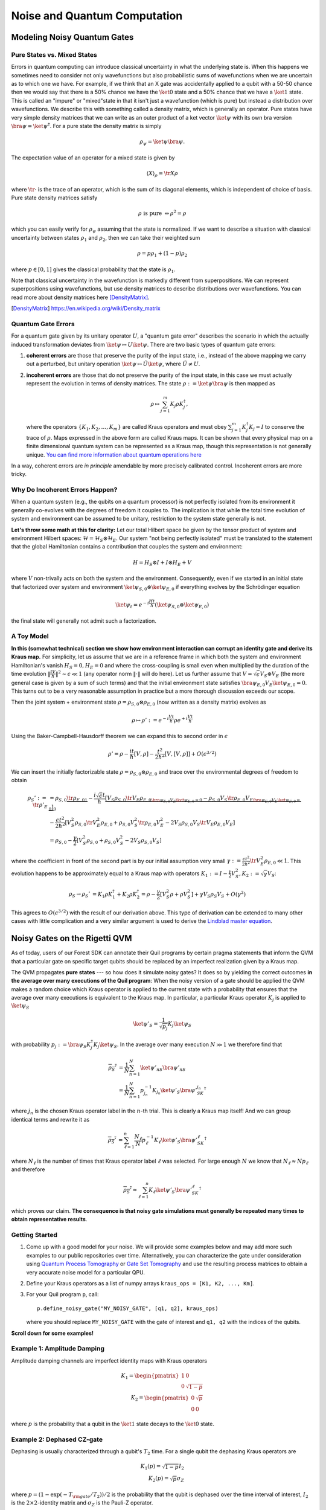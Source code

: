 .. _noise:

Noise and Quantum Computation
=============================

Modeling Noisy Quantum Gates
----------------------------

.. begin import from GateNoiseModels.ipynb

Pure States vs. Mixed States
~~~~~~~~~~~~~~~~~~~~~~~~~~~~

Errors in quantum computing can introduce classical uncertainty in what the underlying state is. When this happens we
sometimes need to consider not only wavefunctions but also probabilistic sums of wavefunctions when we are uncertain as
to which one we have. For example, if we think that an X gate was accidentally applied to a qubit with a 50-50 chance
then we would say that there is a 50% chance we have the :math:`\ket{0}` state and a 50% chance that we have a
:math:`\ket{1}` state. This is called an "impure" or "mixed"state in that it isn't just a wavefunction (which is pure)
but instead a distribution over wavefunctions. We describe this with something called a density matrix, which is
generally an operator. Pure states have very simple density matrices that we can write as an outer product of a ket
vector :math:`\ket{\psi}` with its own bra version :math:`\bra{\psi}=\ket{\psi}^\dagger`. For a pure state the density
matrix is simply

.. math::

   \rho_\psi = \ket{\psi}\bra{\psi}.

The expectation value of an operator for a mixed state is given by

.. math::

   \langle X \rangle_\rho = \tr{X \rho}

where :math:`\tr{\cdot}` is the trace of an operator, which is the sum of its diagonal elements, which is independent of
choice of basis. Pure state density matrices satisfy

.. math::

   \rho \text{ is pure } \Leftrightarrow \rho^2 = \rho

which you can easily verify for :math:`\rho_\psi` assuming that the state is normalized. If we want to describe a
situation with classical uncertainty between states :math:`\rho_1` and :math:`\rho_2`, then we can take their weighted sum

.. math::

   \rho = p \rho_1 + (1-p) \rho_2

where :math:`p\in [0,1]` gives the classical probability that the state is :math:`\rho_1`.

Note that classical uncertainty in the wavefunction is markedly different from superpositions. We can represent
superpositions using wavefunctions, but use density matrices to describe distributions over wavefunctions. You can read
more about density matrices here [DensityMatrix]_.

.. [DensityMatrix] https://en.wikipedia.org/wiki/Density_matrix

Quantum Gate Errors
~~~~~~~~~~~~~~~~~~~

For a quantum gate given by its unitary operator :math:`U`, a "quantum gate error" describes the scenario in which the
actually induced transformation deviates from :math:`\ket{\psi} \mapsto U\ket{\psi}`. There are two basic types of
quantum gate errors:

1. **coherent errors** are those that preserve the purity of the input
   state, i.e., instead of the above mapping we carry out a perturbed,
   but unitary operation :math:`\ket{\psi} \mapsto \tilde{U}\ket{\psi}`,
   where :math:`\tilde{U} \neq U`.
2. **incoherent errors** are those that do not preserve the purity of
   the input state, in this case we must actually represent the
   evolution in terms of density matrices. The state
   :math:`\rho := \ket{\psi}\bra{\psi}` is then mapped as

   .. math::


      \rho \mapsto \sum_{j=1}^m K_j\rho K_j^\dagger,

   where the operators :math:`\{K_1, K_2, \dots, K_m\}` are called
   Kraus operators and must obey
   :math:`\sum_{j=1}^m K_j^\dagger K_j = I` to conserve the trace of
   :math:`\rho`. Maps expressed in the above form are called Kraus maps.
   It can be shown that every physical map on a finite dimensional
   quantum system can be represented as a Kraus map, though this
   representation is not generally unique. `You can find more
   information about quantum operations
   here <https://en.wikipedia.org/wiki/Quantum_operation#Kraus_operators>`__

In a way, coherent errors are *in principle* amendable by more precisely
calibrated control. Incoherent errors are more tricky.

Why Do Incoherent Errors Happen?
~~~~~~~~~~~~~~~~~~~~~~~~~~~~~~~~

When a quantum system (e.g., the qubits on a quantum processor) is not
perfectly isolated from its environment it generally co-evolves with the
degrees of freedom it couples to. The implication is that while the
total time evolution of system and environment can be assumed to be
unitary, restriction to the system state generally is not.

**Let's throw some math at this for clarity:** Let our total Hilbert
space be given by the tensor product of system and environment Hilbert
spaces: :math:`\mathcal{H} = \mathcal{H}_S \otimes \mathcal{H}_E`. Our
system "not being perfectly isolated" must be translated to the
statement that the global Hamiltonian contains a contribution that
couples the system and environment:

.. math::


   H = H_S \otimes I + I \otimes H_E + V

where :math:`V` non-trivally acts on both the system and the
environment. Consequently, even if we started in an initial state that
factorized over system and environment
:math:`\ket{\psi}_{S,0}\otimes \ket{\psi}_{E,0}` if everything evolves
by the Schrödinger equation

.. math::


   \ket{\psi_t} = e^{-i \frac{Ht}{\hbar}} \left(\ket{\psi}_{S,0}\otimes \ket{\psi}_{E,0}\right)

the final state will generally not admit such a factorization.

A Toy Model
~~~~~~~~~~~

**In this (somewhat technical) section we show how environment
interaction can corrupt an identity gate and derive its Kraus map.** For
simplicity, let us assume that we are in a reference frame in which both
the system and environment Hamiltonian's vanish :math:`H_S = 0, H_E = 0`
and where the cross-coupling is small even when multiplied by the
duration of the time evolution
:math:`\|\frac{tV}{\hbar}\|^2 \sim \epsilon \ll 1` (any operator norm
:math:`\|\cdot\|` will do here). Let us further assume that
:math:`V = \sqrt{\epsilon} V_S \otimes V_E` (the more general case is
given by a sum of such terms) and that the initial environment state
satisfies :math:`\bra{\psi}_{E,0} V_E\ket{\psi}_{E,0} = 0`. This turns
out to be a very reasonable assumption in practice but a more thorough
discussion exceeds our scope.

Then the joint system + environment state
:math:`\rho = \rho_{S,0} \otimes \rho_{E,0}` (now written as a density
matrix) evolves as

.. math::


   \rho \mapsto \rho' :=  e^{-i \frac{Vt}{\hbar}} \rho e^{+i \frac{Vt}{\hbar}}

Using the Baker-Campbell-Hausdorff theorem we can expand this to second
order in :math:`\epsilon`

.. math::


   \rho' = \rho - \frac{it}{\hbar} [V, \rho] - \frac{t^2}{2\hbar^2} [V, [V, \rho]] + O(\epsilon^{3/2})

We can insert the initially factorizable state
:math:`\rho = \rho_{S,0} \otimes \rho_{E,0}` and trace over the
environmental degrees of freedom to obtain


.. math::


   \begin{align}
   \rho_S' := \tr{\rho'}_E & = \rho_{S,0}  \underbrace{\tr{\rho_{E,0}}_{1}} - \frac{i\sqrt{\epsilon} t}{\hbar} \underbrace{\left[ V_S \rho_{S,0} \underbrace{\tr{V_E\rho_{E,0}}}_{\bra{\psi}_{E,0} V_E\ket{\psi}_{E,0} = 0} - \rho_{S,0}V_S  \underbrace{\tr{\rho_{E,0}V_E}}_{\bra{\psi}_{E,0} V_E\ket{\psi}_{E,0} = 0} \right]}_0 \\
   & - \frac{\epsilon t^2}{2\hbar^2} \left[ V_S^2\rho_{S,0}\tr{V_E^2 \rho_{E,0}} + \rho_{S,0} V_S^2 \tr{\rho_{E,0}V_E^2} - 2 V_S\rho_{S,0}V_S\tr{V_E \rho_{E,0}V_E}\right] \\
   & = \rho_{S,0} - \frac{\gamma}{2} \left[ V_S^2\rho_{S,0} + \rho_{S,0} V_S^2  - 2 V_S\rho_{S,0}V_S\right]
   \end{align}

where the coefficient in front of the second part is by our initial
assumption very small
:math:`\gamma := \frac{\epsilon t^2}{2\hbar^2}\tr{V_E^2 \rho_{E,0}} \ll 1`.
This evolution happens to be approximately equal to a Kraus map with
operators
:math:`K_1 := I - \frac{\gamma}{2} V_S^2, K_2:= \sqrt{\gamma} V_S`:

.. math::

   \begin{align}
   \rho_S \to \rho_S' &= K_1\rho K_1^\dagger + K_2\rho K_2^\dagger
    = \rho - \frac{\gamma}{2}\left[ V_S^2 \rho + \rho V_S^2\right] + \gamma V_S\rho_S V_S + O(\gamma^2)
   \end{align}

This agrees to :math:`O(\epsilon^{3/2})` with the result of our
derivation above. This type of derivation can be extended to many other
cases with little complication and a very similar argument is used to
derive the `Lindblad master
equation <https://en.wikipedia.org/wiki/Lindblad_equation>`__.

Noisy Gates on the Rigetti QVM
------------------------------

As of today, users of our Forest SDK can annotate their Quil programs by
certain pragma statements that inform the QVM that a particular gate on
specific target qubits should be replaced by an imperfect realization
given by a Kraus map.

The QVM propagates **pure states** --- so how does it simulate noisy gates?
It does so by yielding the correct outcomes **in the average over many
executions of the Quil program**: When the noisy version of a gate
should be applied the QVM makes a random choice which Kraus operator is
applied to the current state with a probability that ensures that the
average over many executions is equivalent to the Kraus map. In
particular, a particular Kraus operator :math:`K_j` is applied to
:math:`\ket{\psi}_S`

.. math::


   \ket{\psi'}_S = \frac{1}{\sqrt{p_j}} K_j \ket{\psi}_S

with probability
:math:`p_j:= \bra{\psi}_S K_j^\dagger K_j \ket{\psi}_S`. In the average
over many execution :math:`N \gg 1` we therefore find that

.. math::

   \begin{align}
   \overline{\rho_S'} & = \frac{1}{N} \sum_{n=1}^N \ket{\psi'_n}_S\bra{\psi'_n}_S \\
   & = \frac{1}{N} \sum_{n=1}^N p_{j_n}^{-1}K_{j_n}\ket{\psi'}_S \bra{\psi'}_SK_{j_n}^\dagger
   \end{align}

where :math:`j_n` is the chosen Kraus operator label in the :math:`n`-th
trial. This is clearly a Kraus map itself! And we can group identical
terms and rewrite it as

.. math::

   \begin{align}
   \overline{\rho_S'} & =
     \sum_{\ell=1}^n \frac{N_\ell}{N}  p_{\ell}^{-1}K_{\ell}\ket{\psi'}_S \bra{\psi'}_SK_{\ell}^\dagger
   \end{align}

where :math:`N_{\ell}` is the number of times that Kraus operator label
:math:`\ell` was selected. For large enough :math:`N` we know that
:math:`N_{\ell} \approx N p_\ell` and therefore

.. math::

   \begin{align}
   \overline{\rho_S'} \approx \sum_{\ell=1}^n K_{\ell}\ket{\psi'}_S \bra{\psi'}_SK_{\ell}^\dagger
   \end{align}

which proves our claim. **The consequence is that noisy gate simulations
must generally be repeated many times to obtain representative
results**.

Getting Started
~~~~~~~~~~~~~~~

1. Come up with a good model for your noise. We will provide some
   examples below and may add more such examples to our public
   repositories over time. Alternatively, you can characterize the gate
   under consideration using `Quantum Process
   Tomography <https://arxiv.org/abs/1202.5344>`__ or `Gate Set
   Tomography <http://www.pygsti.info/>`__ and use the resulting process
   matrices to obtain a very accurate noise model for a particular QPU.
2. Define your Kraus operators as a list of numpy arrays
   ``kraus_ops = [K1, K2, ..., Km]``.
3. For your Quil program ``p``, call:

   ::

       p.define_noisy_gate("MY_NOISY_GATE", [q1, q2], kraus_ops)

   where you should replace ``MY_NOISY_GATE`` with the gate of interest
   and ``q1, q2`` with the indices of the qubits.

**Scroll down for some examples!**

.. testcode:: damping

    import numpy as np
    import matplotlib.pyplot as plt
    from scipy.stats import binom
    import matplotlib.colors as colors

.. testcode:: damping

    from pyquil import Program, get_qc
    from pyquil.gates import CZ, H, I, X, MEASURE
    from pyquil.quilbase import Declare
    from scipy.linalg import expm

.. testcode:: damping

    # We could ask for "2q-noisy-qvm" but we will be specifying
    # our noise model as PRAGMAs on the Program itself.
    qc = get_qc('2q-qvm')


Example 1: Amplitude Damping
~~~~~~~~~~~~~~~~~~~~~~~~~~~~

Amplitude damping channels are imperfect identity maps with Kraus
operators

.. math::


   K_1 = \begin{pmatrix}
   1 & 0 \\
   0 & \sqrt{1-p}
   \end{pmatrix} \\
   K_2 = \begin{pmatrix}
   0 & \sqrt{p} \\
   0 & 0
   \end{pmatrix}

where :math:`p` is the probability that a qubit in the :math:`\ket{1}`
state decays to the :math:`\ket{0}` state.

.. testcode:: damping

    def damping_channel(damp_prob=.1):
        """
        Generate the Kraus operators corresponding to an amplitude damping
        noise channel.

        :params float damp_prob: The one-step damping probability.
        :return: A list [k1, k2] of the Kraus operators that parametrize the map.
        :rtype: list
        """
        damping_op = np.sqrt(damp_prob) * np.array([[0, 1],
                                                    [0, 0]])

        residual_kraus = np.diag([1, np.sqrt(1-damp_prob)])
        return [residual_kraus, damping_op]

    def append_kraus_to_gate(kraus_ops, g):
        """
        Follow a gate `g` by a Kraus map described by `kraus_ops`.

        :param list kraus_ops: The Kraus operators.
        :param numpy.ndarray g: The unitary gate.
        :return: A list of transformed Kraus operators.
        """
        return [kj.dot(g) for kj in kraus_ops]


    def append_damping_to_gate(gate, damp_prob=.1):
        """
        Generate the Kraus operators corresponding to a given unitary
        single qubit gate followed by an amplitude damping noise channel.

        :params np.ndarray|list gate: The 2x2 unitary gate matrix.
        :params float damp_prob: The one-step damping probability.
        :return: A list [k1, k2] of the Kraus operators that parametrize the map.
        :rtype: list
        """
        return append_kraus_to_gate(damping_channel(damp_prob), gate)

.. testcode:: damping

    # single step damping probability
    damping_per_I = 0.02

    # number of program executions
    trials = 200

    results_damping = []
    lengths = np.arange(0, 201, 10, dtype=int)
    for jj, num_I in enumerate(lengths):
        p = Program(
            Declare("ro", "BIT", 1),
            X(0),
        )
        # want increasing number of I-gates
        p.inst([I(0) for _ in range(num_I)])
        p.inst(MEASURE(0, ("ro", 0)))

        # overload identity I on qc 0
        p.define_noisy_gate("I", [0], append_damping_to_gate(np.eye(2), damping_per_I))
        p.wrap_in_numshots_loop(trials)
        qc.qam.random_seed = int(num_I)
        res = qc.run(p).readout_data.get("ro")
        results_damping.append([np.mean(res), np.std(res) / np.sqrt(trials)])

    results_damping = np.array(results_damping)

.. testcode:: damping

    dense_lengths = np.arange(0, lengths.max()+1, .2)
    survival_probs = (1-damping_per_I)**dense_lengths
    logpmf = binom.logpmf(np.arange(trials+1)[np.newaxis, :], trials, survival_probs[:, np.newaxis])/np.log(10)

.. testcode:: damping

    DARK_TEAL = '#48737F'
    FUSCHIA = "#D6619E"
    BEIGE = '#EAE8C6'
    cm = colors.LinearSegmentedColormap.from_list('anglemap', ["white", FUSCHIA, BEIGE], N=256, gamma=1.5)

.. testcode:: damping

    plt.figure(figsize=(14, 6))
    plt.pcolor(dense_lengths, np.arange(trials+1)/trials, logpmf.T, cmap=cm, vmin=-4, vmax=logpmf.max())
    plt.plot(dense_lengths, survival_probs, c=BEIGE, label="Expected mean")
    plt.errorbar(lengths, results_damping[:,0], yerr=2*results_damping[:,1], c=DARK_TEAL,
                 label=r"noisy qvm, errorbars $ = \pm 2\hat{\sigma}$", marker="o")
    cb = plt.colorbar()
    cb.set_label(r"$\log_{10} \mathrm{Pr}(n_1; n_{\rm trials}, p_{\rm survival}(t))$", size=20)

    plt.title("Amplitude damping model of a single qubit", size=20)
    plt.xlabel(r"Time $t$ [arb. units]", size=14)
    plt.ylabel(r"$n_1/n_{\rm trials}$", size=14)
    plt.legend(loc="best", fontsize=18)
    plt.xlim(*lengths[[0, -1]])
    plt.ylim(0, 1)

.. image:: images/GateNoiseModels_14_1.png


Example 2: Dephased CZ-gate
~~~~~~~~~~~~~~~~~~~~~~~~~~~

Dephasing is usually characterized through a qubit's :math:`T_2` time.
For a single qubit the dephasing Kraus operators are

.. math::


   K_1(p) = \sqrt{1-p} I_2 \\
   K_2(p) = \sqrt{p} \sigma_Z

where :math:`p = (1 - \exp(-T_{\rm gate}/T_2))/2` is the probability that
the qubit is dephased over the time interval of interest, :math:`I_2` is
the :math:`2\times 2`-identity matrix and :math:`\sigma_Z` is the
Pauli-Z operator.

For two qubits, we must construct a Kraus map that has *four* different
outcomes:

1. No dephasing
2. Qubit 1 dephases
3. Qubit 2 dephases
4. Both dephase

The Kraus operators for this are given by

.. math::

   \begin{align}
   K'_1(p,q) = K_1(p)\otimes K_1(q) \\
   K'_2(p,q) = K_2(p)\otimes K_1(q) \\
   K'_3(p,q) = K_1(p)\otimes K_2(q) \\
   K'_4(p,q) = K_2(p)\otimes K_2(q)
   \end{align}

where we assumed a dephasing probability :math:`p` for the first qubit
and :math:`q` for the second.

Dephasing is a *diagonal* error channel and the CZ gate is also
diagonal, therefore we can get the combined map of dephasing and the CZ
gate simply by composing :math:`U_{\rm CZ}` the unitary representation
of CZ with each Kraus operator

.. math::

   \begin{align}
   K^{\rm CZ}_1(p,q) = K_1(p)\otimes K_1(q)U_{\rm CZ} \\
   K^{\rm CZ}_2(p,q) = K_2(p)\otimes K_1(q)U_{\rm CZ} \\
   K^{\rm CZ}_3(p,q) = K_1(p)\otimes K_2(q)U_{\rm CZ} \\
   K^{\rm CZ}_4(p,q) = K_2(p)\otimes K_2(q)U_{\rm CZ}
   \end{align}

**Note that this is not always accurate, because a CZ gate is often
achieved through non-diagonal interaction Hamiltonians! However, for
sufficiently small dephasing probabilities it should always provide a
good starting point.**

.. testcode:: damping

    def dephasing_kraus_map(p=.1):
        """
        Generate the Kraus operators corresponding to a dephasing channel.

        :params float p: The one-step dephasing probability.
        :return: A list [k1, k2] of the Kraus operators that parametrize the map.
        :rtype: list
        """
        return [np.sqrt(1-p)*np.eye(2), np.sqrt(p)*np.diag([1, -1])]

    def tensor_kraus_maps(k1, k2):
        """
        Generate the Kraus map corresponding to the composition
        of two maps on different qubits.

        :param list k1: The Kraus operators for the first qubit.
        :param list k2: The Kraus operators for the second qubit.
        :return: A list of tensored Kraus operators.
        """
        return [np.kron(k1j, k2l) for k1j in k1 for k2l in k2]

.. 
   Here and elsewhere in this file had Jupyter Notebook directives, which appeared in code blocks as 
   plain text and were removed. See commit 8e31f989f6951a08e39daa728f4c4e8918f5e9bd on master 
   for what those directives were. We may be able to integrate Binder to get interactive notebook
   behavior in the docs.

.. testcode:: damping

    # single step damping probabilities
    ps = np.linspace(.001, .5, 200)

    # number of program executions
    trials = 500

    results = []

    for jj, p in enumerate(ps):

        corrupted_CZ = append_kraus_to_gate(
        tensor_kraus_maps(
            dephasing_kraus_map(p),
            dephasing_kraus_map(p)
        ),
        np.diag([1, 1, 1, -1]))

        # make Bell-state
        p = Program(
            Declare("ro", "BIT", 2),
            H(0),
            H(1),
            CZ(0, 1),
            H(1),
        )

        p.inst(MEASURE(0, ("ro", 0)))
        p.inst(MEASURE(1, ("ro", 1)))

        # overload CZ on qc 0
        p.define_noisy_gate("CZ", [0, 1], corrupted_CZ)
        p.wrap_in_numshots_loop(trials)
        qc.qam.random_seed = jj
        res = qc.run(p).readout_data.get("ro")
        results.append(res)

    results = np.array(results)

.. testcode:: damping

    Z1s = (2*results[:,:,0]-1.)
    Z2s = (2*results[:,:,1]-1.)
    Z1Z2s = Z1s * Z2s

    Z1m = np.mean(Z1s, axis=1)
    Z2m = np.mean(Z2s, axis=1)
    Z1Z2m = np.mean(Z1Z2s, axis=1)

.. testcode:: damping

    plt.figure(figsize=(14, 6))
    plt.axhline(y=1.0, color=FUSCHIA, alpha=.5, label="Bell state")

    plt.plot(ps, Z1Z2m, "x", c=FUSCHIA, label=r"$\overline{Z_1 Z_2}$")
    plt.plot(ps, 1-2*ps, "--", c=FUSCHIA, label=r"$\langle Z_1 Z_2\rangle_{\rm theory}$")

    plt.plot(ps, Z1m, "o", c=DARK_TEAL, label=r"$\overline{Z}_1$")
    plt.plot(ps, 0*ps, "--", c=DARK_TEAL, label=r"$\langle Z_1\rangle_{\rm theory}$")

    plt.plot(ps, Z2m, "d", c="k", label=r"$\overline{Z}_2$")
    plt.plot(ps, 0*ps, "--", c="k", label=r"$\langle Z_2\rangle_{\rm theory}$")

    plt.xlabel(r"Dephasing probability $p$", size=18)
    plt.ylabel(r"$Z$-moment", size=18)
    plt.title(r"$Z$-moments for a Bell-state prepared with dephased CZ", size=18)
    plt.xlim(0, .5)
    plt.legend(fontsize=18)

.. image:: images/GateNoiseModels_20_1.png

.. end import from GateNoiseModel.ipynb


Adding Decoherence Noise
------------------------

In this example, we investigate how a program might behave on a
near-term device that is subject to *T1*- and *T2*-type noise using the convenience function
:py:func:`pyquil.noise.add_decoherence_noise`. The same module also contains some other useful
functions to define your own types of noise models, e.g.,
:py:func:`pyquil.noise.tensor_kraus_maps` for generating multi-qubit noise processes,
:py:func:`pyquil.noise.combine_kraus_maps` for describing the succession of two noise processes and
:py:func:`pyquil.noise.append_kraus_to_gate` which allows appending a noise process to a unitary
gate.

.. testcode:: decoherence

    from pyquil.quil import Program
    from pyquil.paulis import PauliSum, PauliTerm, exponentiate, exponential_map, trotterize
    from pyquil.gates import MEASURE, H, Z, RX, RZ, CZ
    from pyquil.quilbase import Declare
    import numpy as np

The Task
~~~~~~~~

We want to prepare :math:`e^{i \theta XY}` and measure it in the
:math:`Z` basis.

.. testcode:: decoherence

    from numpy import pi
    theta = pi/3
    xy = PauliTerm('X', 0) * PauliTerm('Y', 1)

The Idiomatic pyQuil Program
~~~~~~~~~~~~~~~~~~~~~~~~~~~~

.. testcode:: decoherence

    prog = exponential_map(xy)(theta)
    print(prog)


.. testoutput:: decoherence

    H 0
    RX(pi/2) 1
    CNOT 0 1
    RZ(2*pi/3) 1
    CNOT 0 1
    H 0
    RX(-pi/2) 1


The Compiled Program
~~~~~~~~~~~~~~~~~~~~

To run on a real device, we must compile each program to the native gate
set for the device. The high-level noise model is similarly constrained
to use a small, native gate set. In particular, we can use

-  :math:`I`
-  :math:`RZ(\theta)`
-  :math:`RX(\pm \pi/2)`
-  :math:`CZ`

For simplicity, the compiled program is given below but generally you
will want to use a compiler to do this step for you.

.. testcode:: decoherence

    def get_compiled_prog(theta):
        return Program([
            RZ(-pi/2, 0),
            RX(-pi/2, 0),
            RZ(-pi/2, 1),
            RX( pi/2, 1),
            CZ(1, 0),
            RZ(-pi/2, 1),
            RX(-pi/2, 1),
            RZ(theta, 1),
            RX( pi/2, 1),
            CZ(1, 0),
            RX( pi/2, 0),
            RZ( pi/2, 0),
            RZ(-pi/2, 1),
            RX( pi/2, 1),
            RZ(-pi/2, 1),
        ])

Scan Over Noise Parameters
~~~~~~~~~~~~~~~~~~~~~~~~~~

We perform a scan over three levels of noise, each at 20 theta points.

Specifically, we investigate T1 values of 1, 3, and 10 us. By default,
T2 = T1 / 2, 1 qubit gates take 50 ns, and 2 qubit gates take 150 ns.

In alignment with the device, :math:`I` and parametric :math:`RZ` are
noiseless while :math:`RX` and :math:`CZ` gates experience 1q and 2q
gate noise, respectively.

.. testcode:: decoherence

    from pyquil import get_qc
    qc = get_qc("2q-qvm")

.. testcode:: decoherence

    t1s = np.logspace(-6, -5, num=3)
    thetas = np.linspace(-pi, pi, num=20)
    print(t1s * 1e6) # us


.. testoutput:: decoherence

    [  1.          3.16227766 10.        ]


.. testcode:: decoherence

    from pyquil.noise import add_decoherence_noise
    records = []
    for theta in thetas:
        for t1 in t1s:
            prog = get_compiled_prog(theta)
            noisy = add_decoherence_noise(prog, T1=t1, T2=t1/2).inst([
                Declare("ro", "BIT", 2),
                MEASURE(0, ("ro", 0)),
                MEASURE(1, ("ro", 1)),
            ])
            bitstrings = qc.run(noisy).readout_data.get("ro")

            # Expectation of Z0 and Z1
            z0, z1 = 1 - 2*np.mean(bitstrings, axis=0)

            # Expectation of ZZ by computing the parity of each pair
            zz = 1 - (np.sum(bitstrings, axis=1) % 2).mean() * 2

            record = {
                'z0': z0,
                'z1': z1,
                'zz': zz,
                'theta': theta,
                't1': t1,
            }
            records += [record]

Plot the Results
~~~~~~~~~~~~~~~~

Note that to run the code below you will need to install the `pandas` and `seaborn` packages.

.. testcode:: decoherence

    from matplotlib import pyplot as plt
    import seaborn as sns
    sns.set(style='ticks', palette='colorblind')

.. testcode:: decoherence

    import pandas as pd
    df_all = pd.DataFrame(records)
    fig, (ax1, ax2, ax3) = plt.subplots(1, 3, figsize=(12,4))

    for t1 in t1s:
        df = df_all.query('t1 == @t1')

        ax1.plot(df['theta'], df['z0'], 'o-')
        ax2.plot(df['theta'], df['z1'], 'o-')
        ax3.plot(df['theta'], df['zz'], 'o-', label='T1 = {:.0f} us'.format(t1*1e6))

    ax3.legend(loc='best')

    ax1.set_ylabel('Z0')
    ax2.set_ylabel('Z1')
    ax3.set_ylabel('ZZ')
    ax2.set_xlabel(r'$\theta$')
    fig.tight_layout()

.. image:: images/NoiseInvestigation_14_0.png

Modeling Readout Noise
----------------------

Qubit-Readout can be corrupted in a variety of ways. The two most
relevant error mechanisms on the Rigetti QPU right now are:

1. Transmission line noise that makes a 0-state look like a 1-state or
   vice versa. We call this **classical readout bit-flip error**. This
   type of readout noise can be reduced by tailoring optimal readout
   pulses and using superconducting, quantum limited amplifiers to
   amplify the readout signal before it is corrupted by classical noise
   at the higher temperature stages of our cryostats.
2. T1 qubit decay during readout (our readout operations can take more
   than a µsecond unless they have been specially optimized), which
   leads to readout signals that initially behave like 1-states but then
   collapse to something resembling a 0-state. We will call this
   **T1-readout error**. This type of readout error can be reduced by
   achieving shorter readout pulses relative to the T1 time, i.e., one
   can try to reduce the readout pulse length, or increase the T1 time
   or both.

Qubit Measurements
~~~~~~~~~~~~~~~~~~

This section provides the necessary theoretical foundation for
accurately modeling noisy quantum measurements on superconducting
quantum processors. It relies on some of the abstractions (density
matrices, Kraus maps) introduced in our notebook on `gate noise
models <https://github.com/rigetti/forest-tutorials/notebooks/GateNoiseModels.ipynb>`__.

The most general type of measurement performed on a single qubit at a
single time can be characterized by some set :math:`\mathcal{O}` of
measurement outcomes, e.g., in the simplest case
:math:`\mathcal{O} = \{0, 1\}`, and some unnormalized quantum channels
(see notebook on gate noise models) that encapsulate: 1. the probability
of that outcome, and 2. how the qubit state is affected conditional on
the measurement outcome.

Here the *outcome* is understood as classical information that has been
extracted from the quantum system.

Projective, Ideal Measurement
_____________________________

The simplest case that is usually taught in introductory quantum
mechanics and quantum information courses are Born's rule and the
projection postulate which state that there exist a complete set of
orthogonal projection operators

.. math::

   P_{\mathcal{O}} := \{\Pi_x \text{ Projector }\mid x \in \mathcal{O}\},

i.e., one for each measurement outcome. Any projection operator must
satisfy :math:`\Pi_x^\dagger = \Pi_x = \Pi_x^2` and for an *orthogonal*
set of projectors any two members satisfy

.. math::

   \Pi_x\Pi_y = \delta_{xy} \Pi_x = \begin{cases} 0 & \text{ if } x \ne y \\ \Pi_x & \text{ if } x = y \end{cases}

and for a *complete* set we additionally demand that
:math:`\sum_{x\in\mathcal{O}} \Pi_x = 1`. Following our introduction to
gate noise, we write quantum states as density matrices, as this is more
general and in closer correspondence with classical probability theory.

With these, the probability of outcome :math:`x` is given by
:math:`p(x) = \tr{\Pi_x \rho \Pi_x} = \tr{\Pi_x^2 \rho} = \tr{\Pi_x \rho}`
and the post measurement state is

.. math::

   \rho_x = \frac{1}{p(x)} \Pi_x \rho \Pi_x,

which is the projection postulate applied to mixed states.

If we were a sloppy quantum programmer and accidentally erased the
measurement outcome, then our best guess for the post measurement
state would be given by something that looks an awful lot like a Kraus
map:

.. math::

   \rho_{\text{post measurement}} = \sum_{x\in\mathcal{O}} p(x) \rho_x = \sum_{x\in\mathcal{O}} \Pi_x \rho \Pi_x.

The completeness of the projector set ensures that the trace of the
post measurement is still 1 and the Kraus map form of this expression
ensures that :math:`\rho_{\text{post measurement}}` is a positive
(semi-)definite operator.

Classical Readout Bit-Flip Error
________________________________

Consider now the ideal measurement as above, but where the outcome
:math:`x` is transmitted across a noisy classical channel that produces
a final outcome :math:`x'\in \mathcal{O}' = \{0', 1'\}` according to
some conditional probabilities :math:`p(x'|x)` that can be recorded in
the *assignment probability matrix*

.. math::

   P_{x'|x} = \begin{pmatrix}
   p(0 | 0) & p(0 | 1) \\
   p(1 | 0) & p(1 | 1)
   \end{pmatrix}

Note that this matrix has only two independent parameters as each
column must be a valid probability distribution, i.e. all elements are
non-negative and each column sums to 1.

This matrix allows us to obtain the probabilities
:math:`\mathbf{p}' := (p(x'=0), p(x'=1))^T` from the original outcome
probabilities :math:`\mathbf{p} := (p(x=0), p(x=1))^T` via
:math:`\mathbf{p}' = P_{x'|x}\mathbf{p}`. The difference relative to the
ideal case above is that now an outcome :math:`x' = 0` does not
necessarily imply that the post measurement state is truly
:math:`\Pi_{0} \rho \Pi_{0} / p(x=0)`. Instead, the post measurement
state given a noisy outcome :math:`x'` must be

.. math::

   \begin{aligned}
   \rho_{x'} & = \sum_{x\in \mathcal{O}} p(x|x') \rho_x \\
             & = \sum_{x\in \mathcal{O}} p(x'|x)\frac{p(x)}{p(x')} \rho_x \\
             & = \frac{1}{p(x')}\sum_{x\in \mathcal{O}} p(x'|x) \Pi_x \rho \Pi_x
   \end{aligned}

where

.. math::

   \begin{aligned}
   p(x') & = \sum_{x\in\mathcal{O}} p(x'|x) p(x)  \\
   & = \tr{\sum_{x\in \mathcal{O}} p(x'|x) \Pi_x \rho \Pi_x} \\
   & = \tr{\rho \sum_{x\in \mathcal{O}} p(x'|x)\Pi_x} \\
   & = \tr{\rho E_{x'}}.
   \end{aligned}

where we have exploited the cyclical property of the trace
:math:`\tr{ABC}=\tr{BCA}` and the projection property
:math:`\Pi_x^2 = \Pi_x`. This has allowed us to derive the noisy outcome
probabilities from a set of positive operators

.. math::

   E_{x'} := \sum_{x\in \mathcal{O}} p(x'|x)\Pi_x \ge 0

that must sum to 1:

.. math::

   \sum_{x'\in\mathcal{O}'} E_{x'} = \sum_{x\in\mathcal{O}}\underbrace{\left[\sum_{x'\in\mathcal{O}'} p(x'|x)\right]}_{1}\Pi_x = \sum_{x\in\mathcal{O}}\Pi_x = 1.

The above result is a type of generalized **Bayes' theorem** that is
extremely useful for this type of (slightly) generalized measurement and
the family of operators :math:`\{E_{x'}| x' \in \mathcal{O}'\}` whose
expectations given the probabilities is called a **positive operator
valued measure** (POVM). These operators are not generally orthogonal
nor valid projection operators, but they naturally arise in this
scenario. This is not yet the most general type of measurement, but it
will get us pretty far.

How to Model :math:`T_1` Error
______________________________

T1 type errors fall outside our framework so far as they involve a
scenario in which the *quantum state itself* is corrupted during the
measurement process in a way that potentially erases the pre-measurement
information as opposed to a loss of purely classical information. The
most appropriate framework for describing this is given by that of
measurement instruments, but for the practical purpose of arriving at a
relatively simple description, we propose describing this by a T1
damping Kraus map followed by the noisy readout process as described
above.

Further Reading
_______________

Chapter 3 of John Preskill's lecture notes
http://www.theory.caltech.edu/people/preskill/ph229/notes/chap3.pdf

Working with Readout Noise
--------------------------

1. Come up with a good guess for your readout noise parameters
   :math:`p(0|0)` and :math:`p(1|1)`; the off-diagonals then follow from
   the normalization of :math:`P_{x'|x}`. If your assignment fidelity
   :math:`F` is given, and you assume that the classical bit flip noise
   is roughly symmetric, then a good approximation is to set
   :math:`p(0|0)=p(1|1)=F`.
2. For your Quil program ``p`` and a qubit index ``q`` call:

   ::

       p.define_noisy_readout(q, p00, p11)

   where you should replace ``p00`` and ``p11`` with the assumed
   probabilities.

**Scroll down for some examples!**

.. testcode:: readout-noise

    import numpy as np
    import matplotlib.pyplot as plt

    from pyquil import get_qc
    from pyquil.quil import Program, MEASURE, Pragma
    from pyquil.gates import I, X, RX, H, CNOT
    from pyquil.noise import (estimate_bitstring_probs, correct_bitstring_probs,
                              bitstring_probs_to_z_moments, estimate_assignment_probs)

    DARK_TEAL = '#48737F'
    FUSCHIA = '#D6619E'
    BEIGE = '#EAE8C6'

    qc = get_qc("1q-qvm")

Example 1: Rabi Sequence with Noisy Readout
~~~~~~~~~~~~~~~~~~~~~~~~~~~~~~~~~~~~~~~~~~~

.. testcode:: readout-noise

    # number of angles
    num_theta = 101

    # number of program executions
    trials = 200

    thetas = np.linspace(0, 2*np.pi, num_theta)

    p00s = [1., 0.95, 0.9, 0.8]

    results_rabi = np.zeros((num_theta, len(p00s)))

    for jj, theta in enumerate(thetas):
        for kk, p00 in enumerate(p00s):
            qc.qam.random_seed = 1
            p = Program(RX(theta, 0)).wrap_in_numshots_loop(trials)
            # assume symmetric noise p11 = p00
            p.define_noisy_readout(0, p00=p00, p11=p00)
            ro = p.declare("ro", "BIT", 1)
            p.measure(0, ro[0])
            res = qc.run(p).readout_data.get("ro")
            results_rabi[jj, kk] = np.sum(res)

.. parsed-literal::

    CPU times: user 1.2 s, sys: 73.6 ms, total: 1.27 s
    Wall time: 3.97 s

.. testcode:: readout-noise

    plt.figure(figsize=(14, 6))
    for jj, (p00, c) in enumerate(zip(p00s, [DARK_TEAL, FUSCHIA, "k", "gray"])):
        plt.plot(thetas, results_rabi[:, jj]/trials, c=c, label=r"$p(0|0)=p(1|1)={:g}$".format(p00))
    plt.legend(loc="best")
    plt.xlim(*thetas[[0,-1]])
    plt.ylim(-.1, 1.1)
    plt.grid(alpha=.5)
    plt.xlabel(r"RX angle $\theta$ [radian]", size=16)
    plt.ylabel(r"Excited state fraction $n_1/n_{\rm trials}$", size=16)
    plt.title("Effect of classical readout noise on Rabi contrast.", size=18)
    print(plt)

.. testoutput:: readout-noise
   :hide:

    <...matplotlib...>

.. parsed-literal::

    <matplotlib.text.Text at 0x104314250>

.. image:: images/ReadoutNoise_10_1.png

Example 2: Estimate the Assignment Probabilities
~~~~~~~~~~~~~~~~~~~~~~~~~~~~~~~~~~~~~~~~~~~~~~~~

Here we will estimate :math:`P_{x'|x}` ourselves!
You can run some simple experiments to estimate the assignment
probability matrix directly from a QPU.

**On a perfect quantum computer**

.. testcode:: readout-noise

    print(estimate_assignment_probs(0, 1000, qc))

.. testoutput:: readout-noise

    [[1. 0.]
     [0. 1.]]

**On an imperfect quantum computer**

.. testcode:: readout-noise

    qc.qam.random_seed = None
    header0 = Program().define_noisy_readout(0, .85, .95)
    header1 = Program().define_noisy_readout(1, .8, .9)
    header2 = Program().define_noisy_readout(2, .9, .85)

    ap0 = estimate_assignment_probs(0, 100000, qc, header0)
    ap1 = estimate_assignment_probs(1, 100000, qc, header1)
    ap2 = estimate_assignment_probs(2, 100000, qc, header2)

.. testcode:: readout-noise

    print(ap0, ap1, ap2, sep="\n")

.. testoutput:: readout-noise
    :hide:

    [[... ...]
     [... ...]]
    [[... ...]
     [... ...]]
    [[... ...]
     [... ...]]

.. parsed-literal:: readout-noise

    [[ 0.84967  0.04941]
     [ 0.15033  0.95059]]
    [[ 0.80058  0.09993]
     [ 0.19942  0.90007]]
    [[ 0.90048  0.14988]
     [ 0.09952  0.85012]]

Example 3: Correct for Noisy Readout
~~~~~~~~~~~~~~~~~~~~~~~~~~~~~~~~~~~~

3a) Correcting the Rabi Signal from Above
_________________________________________

.. testcode:: readout-noise

    ap_last = np.array([[p00s[-1], 1 - p00s[-1]],
                        [1 - p00s[-1], p00s[-1]]])
    corrected_last_result = [correct_bitstring_probs([1-p, p], [ap_last])[1] for p in results_rabi[:, -1] / trials]

.. testcode:: readout-noise

    plt.figure(figsize=(14, 6))
    for jj, (p00, c) in enumerate(zip(p00s, [DARK_TEAL, FUSCHIA, "k", "gray"])):
        if jj not in [0, 3]:
            continue
        plt.plot(thetas, results_rabi[:, jj]/trials, c=c, label=r"$p(0|0)=p(1|1)={:g}$".format(p00), alpha=.3)
    plt.plot(thetas, corrected_last_result, c="red", label=r"Corrected $p(0|0)=p(1|1)={:g}$".format(p00s[-1]))
    plt.legend(loc="best")
    plt.xlim(*thetas[[0,-1]])
    plt.ylim(-.1, 1.1)
    plt.grid(alpha=.5)
    plt.xlabel(r"RX angle $\theta$ [radian]", size=16)
    plt.ylabel(r"Excited state fraction $n_1/n_{\rm trials}$", size=16)
    plt.title("Corrected contrast", size=18)
    print(plt)

.. testoutput:: readout-noise

    <module 'matplotlib.pyplot' from ...>

.. image:: images/ReadoutNoise_19_1.png

We find that the corrected signal is fairly noisy (and sometimes
exceeds the allowed interval :math:`[0,1]`) due to the overall very
small number of samples :math:`n=200`.

3b) Corrupting and Correcting GHZ State Correlations
____________________________________________________

In this example we will create a GHZ state
:math:`\frac{1}{\sqrt{2}}\left[\left|000\right\rangle + \left|111\right\rangle \right]` and
measure its outcome probabilities with and without the above noise model. We will then see how the
Pauli-Z moments that indicate the qubit correlations are corrupted (and corrected) using our API.

.. testsetup:: readout-noise

    from pyquil.quilbase import Declare

.. testcode:: readout-noise

    ghz_prog = Program(
        Declare("ro", "BIT", 3),
        H(0), CNOT(0, 1), CNOT(1, 2),
        MEASURE(0, ("ro", 0)), MEASURE(1, ("ro", 1)), MEASURE(2, ("ro", 2)),
    )
    ghz_prog.wrap_in_numshots_loop(10000)
    print(ghz_prog)
    results = qc.run(ghz_prog).readout_data.get("ro")

.. testoutput:: readout-noise

    DECLARE ro BIT[3]
    H 0
    CNOT 0 1
    CNOT 1 2
    MEASURE 0 ro[0]
    MEASURE 1 ro[1]
    MEASURE 2 ro[2]

.. testcode:: readout-noise

    header = header0 + header1 + header2
    noisy_ghz = header + ghz_prog
    noisy_ghz.wrap_in_numshots_loop(10000)
    print(noisy_ghz)
    noisy_results = qc.run(noisy_ghz).readout_data.get("ro")

.. testoutput:: readout-noise

    PRAGMA READOUT-POVM 0 "(0.85 0.050000000000000044 0.15000000000000002 0.95)"
    PRAGMA READOUT-POVM 1 "(0.8 0.09999999999999998 0.19999999999999996 0.9)"
    PRAGMA READOUT-POVM 2 "(0.9 0.15000000000000002 0.09999999999999998 0.85)"
    DECLARE ro BIT[3]
    H 0
    CNOT 0 1
    CNOT 1 2
    MEASURE 0 ro[0]
    MEASURE 1 ro[1]
    MEASURE 2 ro[2]

Uncorrupted probability for :math:`\left|000\right\rangle` and :math:`\left|111\right\rangle`
^^^^^^^^^^^^^^^^^^^^^^^^^^^^^^^^^^^^^^^^^^^^^^^^^^^^^^^^^^^^^^^^^^^^^^^^^^^^^^^^^^^^^^^^^^^^^

.. testsetup:: readout-noise

    from pyquil.noise import estimate_bitstring_probs

.. testcode:: readout-noise

    probs = estimate_bitstring_probs(results)
    print(probs[0, 0, 0], probs[1, 1, 1])

.. testoutput:: readout-noise
    :hide:

    ... ...

.. parsed-literal::

    0.50419999999999998 0.49580000000000002

As expected the outcomes ``000`` and ``111`` each have roughly
probability :math:`1/2`.

Corrupted probability for :math:`\left|000\right\rangle` and :math:`\left|111\right\rangle`
^^^^^^^^^^^^^^^^^^^^^^^^^^^^^^^^^^^^^^^^^^^^^^^^^^^^^^^^^^^^^^^^^^^^^^^^^^^^^^^^^^^^^^^^^^^

.. testcode:: readout-noise

    noisy_probs = estimate_bitstring_probs(noisy_results)
    print(noisy_probs[0, 0, 0], noisy_probs[1, 1, 1])

.. testoutput:: readout-noise
    :hide:

    ... ...

.. parsed-literal::

    0.30869999999999997 0.3644

The noise-corrupted outcome probabilities deviate significantly from
their ideal values!

Corrected probability for :math:`\left|000\right\rangle` and :math:`\left|111\right\rangle`
^^^^^^^^^^^^^^^^^^^^^^^^^^^^^^^^^^^^^^^^^^^^^^^^^^^^^^^^^^^^^^^^^^^^^^^^^^^^^^^^^^^^^^^^^^^

.. testsetup:: readout-noise

    from pyquil.noise import correct_bitstring_probs

.. testcode:: readout-noise

    corrected_probs = correct_bitstring_probs(noisy_probs, [ap0, ap1, ap2])
    print(corrected_probs[0, 0, 0], corrected_probs[1, 1, 1])

.. testoutput:: readout-noise
    :hide:

    ... ...

.. parsed-literal::

    0.50397601453064977 0.49866843912900716

The corrected outcome probabilities are much closer to the ideal value.

Estimate :math:`\langle Z_0^{j} Z_1^{k} Z_2^{\ell}\rangle` for :math:`jkl=100, 010, 001` from non-noisy data
^^^^^^^^^^^^^^^^^^^^^^^^^^^^^^^^^^^^^^^^^^^^^^^^^^^^^^^^^^^^^^^^^^^^^^^^^^^^^^^^^^^^^^^^^^^^^^^^^^^^^^^^^^^^

*We expect these to all be very small*

.. testsetup:: readout-noise

    from pyquil.noise import bitstring_probs_to_z_moments

.. testcode:: readout-noise

    zmoments = bitstring_probs_to_z_moments(probs)
    print(zmoments[1, 0, 0], zmoments[0, 1, 0], zmoments[0, 0, 1])

.. testoutput:: readout-noise
    :hide:

    ... ... ...

.. parsed-literal::

    0.0083999999999999631 0.0083999999999999631 0.0083999999999999631

Estimate :math:`\langle Z_0^{j} Z_1^{k} Z_2^{\ell}\rangle` for :math:`jkl=110, 011, 101` from non-noisy data
^^^^^^^^^^^^^^^^^^^^^^^^^^^^^^^^^^^^^^^^^^^^^^^^^^^^^^^^^^^^^^^^^^^^^^^^^^^^^^^^^^^^^^^^^^^^^^^^^^^^^^^^^^^^

*We expect these to all be close to 1.*

.. testcode:: readout-noise

    print(zmoments[1, 1, 0], zmoments[0, 1, 1], zmoments[1, 0, 1])

.. testoutput:: readout-noise

    1.0 1.0 1.0

Estimate :math:`\langle Z_0^{j} Z_1^{k} Z_2^{\ell}\rangle` for :math:`jkl=100, 010, 001` from noise-corrected data
^^^^^^^^^^^^^^^^^^^^^^^^^^^^^^^^^^^^^^^^^^^^^^^^^^^^^^^^^^^^^^^^^^^^^^^^^^^^^^^^^^^^^^^^^^^^^^^^^^^^^^^^^^^^^^^^^^

.. testcode:: readout-noise

    zmoments_corr = bitstring_probs_to_z_moments(corrected_probs)
    print(zmoments_corr[1, 0, 0], zmoments_corr[0, 1, 0], zmoments_corr[0, 0, 1])

.. testoutput:: readout-noise

    ... ... ...

.. parsed-literal::

    0.0071476770049732075 -0.0078641261685578612 0.0088462563282706852

Estimate :math:`\langle Z_0^{j} Z_1^{k} Z_2^{\ell}\rangle` for :math:`jkl=110, 011, 101` from noise-corrected data
^^^^^^^^^^^^^^^^^^^^^^^^^^^^^^^^^^^^^^^^^^^^^^^^^^^^^^^^^^^^^^^^^^^^^^^^^^^^^^^^^^^^^^^^^^^^^^^^^^^^^^^^^^^^^^^^^^

.. testcode:: readout-noise

    print(zmoments_corr[1, 1, 0], zmoments_corr[0, 1, 1], zmoments_corr[1, 0, 1])

.. testoutput:: readout-noise
    :hide:

    ... ... ...

.. parsed-literal::

    0.99477496902638118 1.0008376440216553 1.0149652015905912

Overall the correction can restore the contrast in our multi-qubit observables,
though we also see that the correction can lead to slightly non-physical expectations.
This effect is reduced the more samples we take.


Alternative: A global Pauli error model
~~~~~~~~~~~~~~~~~~~~~~~~~~~~~~~~~~~~~~~

The Rigetti QVM has support for emulating certain types of noise models.
One such model is *parametric Pauli noise*, which is defined by a
set of 6 probabilities:

-  The probabilities :math:`P_X`, :math:`P_Y`, and :math:`P_Z` which
   define respectively the probability of a Pauli :math:`X`, :math:`Y`,
   or :math:`Z` gate getting applied to *each* qubit after *every* gate
   application. These probabilities are called the *gate noise
   probabilities*.

-  The probabilities :math:`P_X'`, :math:`P_Y'`, and :math:`P_Z'` which
   define respectively the probability of a Pauli :math:`X`, :math:`Y`,
   or :math:`Z` gate getting applied to the qubit being measured
   *before* it is measured. These probabilities are called the
   *measurement noise probabilities*.

We can instantiate a QVM, then specify these probabilities.

.. testsetup:: global-error

    from pyquil.api import get_qc

.. testcode:: global-error

    # 20% chance of a X gate being applied after gate applications and before measurements.
    noisy_qc = get_qc("1q-qvm")
    noisy_qc.qam.gate_noise=(0.2, 0.0, 0.0)
    noisy_qc.qam.measurement_noise=(0.2, 0.0, 0.0)

We can test this by applying an :math:`X`-gate and measuring. Nominally,
we should always measure ``1``.

.. testsetup:: global-error

    from pyquil import Program
    from pyquil.gates import MEASURE, X
    from pyquil.quilbase import Declare

.. testcode:: global-error

    p = Program(
        Declare("ro", "BIT", 1),
        X(0),
        MEASURE(0, ("ro", 0)),
    ).wrap_in_numshots_loop(10)

    qc = get_qc("1q-qvm")
    print("Without Noise:")
    print(qc.run(p).readout_data.get("ro"))
    print("With Noise:")
    print(noisy_qc.run(p).readout_data.get("ro"))

.. testoutput:: global-error
    :hide:

    Without Noise:
    [[1]
     [1]
     [1]
     [1]
     [1]
     [1]
     [1]
     [1]
     [1]
     [1]]
    With Noise:
    [[...]
     [...]
     [...]
     [...]
     [...]
     [...]
     [...]
     [...]
     [...]
     [...]]

.. parsed-literal::

    Without Noise:
    [[1]
     [1]
     [1]
     [1]
     [1]
     [1]
     [1]
     [1]
     [1]
     [1]]
    With Noise:
    [[0]
     [1]
     [0]
     [1]
     [1]
     [0]
     [1]
     [1]
     [0]
     [1]]
